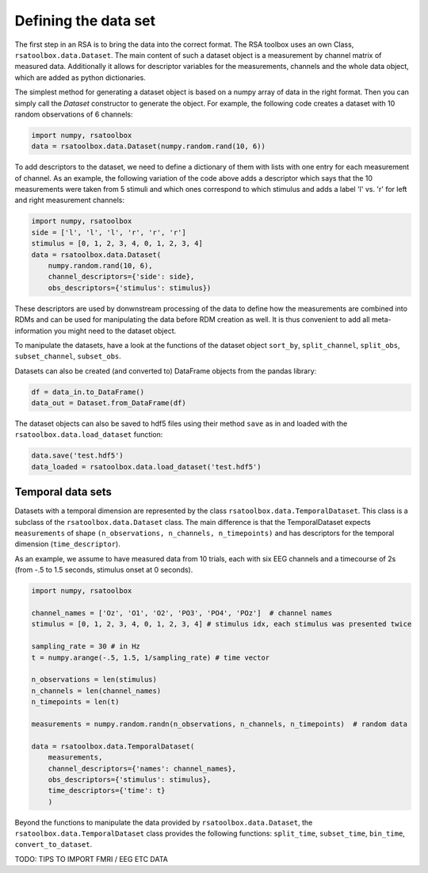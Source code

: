 .. _datasets:

Defining the data set
=====================
The first step in an RSA is to bring the data into the correct format. The RSA toolbox uses an own Class, ``rsatoolbox.data.Dataset``.
The main content of such a dataset object is a measurement by channel matrix of measured data. Additionally it allows for descriptor variables
for the measurements, channels and the whole data object, which are added as python dictionaries.

The simplest method for generating a dataset object is based on a numpy array of data in the right format. Then you can simply call the
`Dataset` constructor to generate the object. For example, the following code creates a dataset with 10 random observations of 6 channels:

.. code-block:: python

    import numpy, rsatoolbox
    data = rsatoolbox.data.Dataset(numpy.random.rand(10, 6))

To add descriptors to the dataset, we need to define a dictionary of them with lists with one entry for each measurement of channel.
As an example, the following variation of the code above adds a descriptor which says that the 10 measurements were taken from 5 stimuli
and which ones correspond to which stimulus and adds a label 'l' vs. 'r' for left and right measurement channels:

.. code-block:: python

    import numpy, rsatoolbox
    side = ['l', 'l', 'l', 'r', 'r', 'r']
    stimulus = [0, 1, 2, 3, 4, 0, 1, 2, 3, 4]
    data = rsatoolbox.data.Dataset(
        numpy.random.rand(10, 6),
        channel_descriptors={'side': side},
        obs_descriptors={'stimulus': stimulus})

These descriptors are used by donwnstream processing of the data to define how the measurements are combined into RDMs and can be used for
manipulating the data before RDM creation as well. It is thus convenient to add all meta-information you might need to the dataset object.

To manipulate the datasets, have a look at the functions of the dataset object
``sort_by``, ``split_channel``, ``split_obs``, ``subset_channel``, ``subset_obs``.

Datasets can also be created (and converted to) DataFrame objects from the pandas library:

.. code-block:: python

    df = data_in.to_DataFrame()
    data_out = Dataset.from_DataFrame(df)

The dataset objects can also be saved to hdf5 files using their method ``save`` as in and loaded with the ``rsatoolbox.data.load_dataset`` function:

.. code-block:: python

    data.save('test.hdf5')
    data_loaded = rsatoolbox.data.load_dataset('test.hdf5')


.. _TemporalDatasets:

Temporal data sets
--------------------

Datasets with a temporal dimension are represented by the class ``rsatoolbox.data.TemporalDataset``. This class is a subclass of the
``rsatoolbox.data.Dataset`` class. The main difference is that the TemporalDataset expects ``measurements`` of shape 
``(n_observations, n_channels, n_timepoints)`` and has descriptors for the temporal dimension (``time_descriptor``).

As an example, we assume to have measured data from 10 trials, each with six EEG channels and a timecourse of 2s 
(from -.5 to 1.5 seconds, stimulus onset at 0 seconds).


.. code-block:: python

    import numpy, rsatoolbox

    channel_names = ['Oz', 'O1', 'O2', 'PO3', 'PO4', 'POz']  # channel names
    stimulus = [0, 1, 2, 3, 4, 0, 1, 2, 3, 4] # stimulus idx, each stimulus was presented twice

    sampling_rate = 30 # in Hz
    t = numpy.arange(-.5, 1.5, 1/sampling_rate) # time vector

    n_observations = len(stimulus)
    n_channels = len(channel_names)
    n_timepoints = len(t)

    measurements = numpy.random.randn(n_observations, n_channels, n_timepoints)  # random data

    data = rsatoolbox.data.TemporalDataset(
        measurements,
        channel_descriptors={'names': channel_names},
        obs_descriptors={'stimulus': stimulus},
        time_descriptors={'time': t}
        )

Beyond the functions to manipulate the data provided by ``rsatoolbox.data.Dataset``, the ``rsatoolbox.data.TemporalDataset`` class provides the following functions:
``split_time``, ``subset_time``, ``bin_time``, ``convert_to_dataset``.


TODO: TIPS TO IMPORT FMRI / EEG ETC DATA

